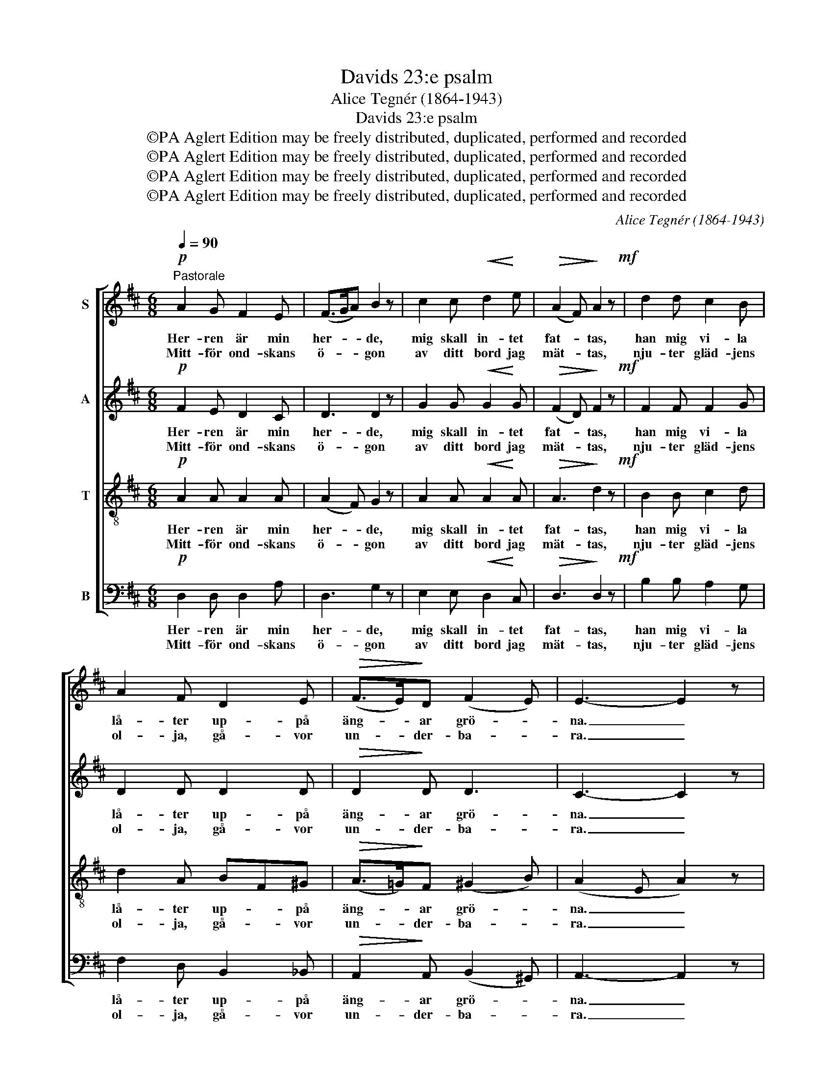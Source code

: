 X:1
T:Davids 23:e psalm
T:Alice Tegnér (1864-1943)
T:Davids 23:e psalm
T:©PA Aglert Edition may be freely distributed, duplicated, performed and recorded
T:©PA Aglert Edition may be freely distributed, duplicated, performed and recorded
T:©PA Aglert Edition may be freely distributed, duplicated, performed and recorded
T:©PA Aglert Edition may be freely distributed, duplicated, performed and recorded
C:Alice Tegnér (1864-1943)
Z:©PA Aglert
Z:Edition may be freely distributed, duplicated, performed and recorded
%%score [ 1 2 3 4 ]
L:1/8
Q:1/4=90
M:6/8
K:D
V:1 treble nm="S"
V:2 treble nm="A"
V:3 treble-8 nm="T"
V:4 bass nm="B"
V:1
"^Pastorale"!p! A2 G F2 E | (F>GA) B2 z | c2 c!<(! d2!<)! e |!>(! (A2 F)!>)! A2 z!mf! | d2 d c2 B | %5
w: Her- ren är min|her- * * de,|mig skall in- tet|fat- * tas,|han mig vi- la|
w: Mitt- för ond- skans|ö- * * gon|av ditt bord jag|mät- * tas,|nju- ter gläd- jens|
 A2 F D2 E |!>(! (F>E)!>)!D (F2 E) | E3- E2 z | A2 G F2 E | (F>GA) B3 | c2 c!<(! d2!<)! e | %11
w: lå- ter up- på|äng- * ar grö- *|na. _|Han mig ve- der-|kvick- * * er,|när min själ vill|
w: ol- ja, gå- vor|un- * der- ba- *|ra. _|Av din nåd och|god- * * het|da- gens bör- da|
 f3 c2 z | e2 d c2 B | A2!>(! F D2 G!>)! | (F>E)D E3 | D3 z2 z!fine! ||!p! F2 F F2 F | F2 F F2 F | %18
w: mat- tas,|vid de fris- ka|vat- ten, vid de|käl- * lor skö-|na,|Van- dra- de jag|ock- så ut- i|
w: lät- tas.|Hos min go- da|her- de vill jag|e- * vigt va-|ra.|||
 F2 F (F2!>(! E)!>)! | F3- F2 z | z2 z F2 F | G2!<(! A!<)! B2 B |!f! !>!e3 !>!d3 | %23
w: dö- dens da- *|lar, _|vis- ar|han mig vä- gen,|Jag ej|
w: |||||
!>(! d3!>)! c2 z |!p! B2 B B2 c | B3 A2 z |!pp! G2 G G2 A | G3 F2 z | E2 E ^E2 E | %29
w: rä- des.|Her- de- sta- ven|vin- kar,|her- de- stäm- man|ta- lar.|Ä- ven ut- i|
w: ||||||
 !>!F2 E (D!<(!F)F!<)! |!f! d3 ^G3 | B3!>(! A3!>)!!D.C.! |] %32
w: mörk- ret är _ min|Gud till-|stä- des.|
w: |||
V:2
!p! F2 E D2 C | D3 D2 z | G2 G!<(! G2!<)! G |!>(! (F2 D)!>)! F2 z!mf! | F2 F F2 G | D2 D D2 D | %6
w: Her- ren är min|her- de,|mig skall in- tet|fat- * tas,|han mig vi- la|lå- ter up- på|
w: Mitt- för ond- skans|ö- gon|av ditt bord jag|mät- * tas,|nju- ter gläd- jens|ol- ja, gå- vor|
!>(! D2!>)! D D3 | C3- C2 z | F2 E D2 C | D3 D3 | G2 G!<(! G2!<)! G | F3 F2 z | G2 F ^E2 E | %13
w: äng- ar grö-|na. _|Han mig ve- der-|kvick- er,|när min själ vill|mat- tas,|vid de fris- ka|
w: un- der- ba-|ra. _|Av din nåd och|god- het|da- gens bör- da|lät- tas.|Hos min go- da|
 F2!>(! D B,2!>)! D | (D>C)D C3 | D3 z2 z ||!p! F2 E D2 C | D2 C B,CD | C2 C (D2!>(! E)!>)! | %19
w: vat- ten, vid de|käl- * lor skö-|na,|Van- dra- de jag|ock- så ut- * i|dö- dens da- *|
w: her- de vill jag|e- * vigt va-|ra.||||
 C3- C2 z | z2 z ^D2 D | E2!<(! F!<)! G2 G |!f! G3 G3 |!>(! G3!>)! G2 z |!p! E2 E E2 E | D3 D2 z | %26
w: lar, _|vis- ar|han mig vä- gen,|Jag ej|rä- des.|Her- de- sta- ven|vin- kar,|
w: |||||||
!pp! D2 D E2 C | D3 D2 z | D2 D D2 D | !>!C2 C A,2!<(! E!<)! |!f! D3 E3 | ^G3!>(! (E2 =G)!>)! |] %32
w: her- de- stäm- man|ta- lar.|Ä- ven ut- i|mörk- ret är min|Gud till-|stä- des. _|
w: ||||||
V:3
!p! A2 A A2 A | (A2 F) G2 z | A2 A!<(! A2!<)! A |!>(! A3!>)! d2 z!mf! | B2 B c2 d | d2 A BF^G | %6
w: Her- ren är min|her- * de,|mig skall in- tet|fat- tas,|han mig vi- la|lå- ter up- * på|
w: Mitt- för ond- skans|ö- * gon|av ditt bord jag|mät- tas,|nju- ter gläd- jens|ol- ja, gå- * vor|
!>(! (A>!courtesy!=G)!>)!F (^G2 B) | (A2 E A2) z | A2 c d2 G | (A2 F) G3 | B2 B!<(! B2!<)! B | %11
w: äng- * ar grö- *|na. _ _|Han mig ve- der-|kvick- * er,|när min själ vill|
w: un- * der- ba- *|ra. _ _|Av din nåd och|god- * het|da- gens bör- da|
 B2 ^A A2 z | c2 d d2 d | d2!>(! A F2!>)! B | (A>G)F G3 | F3 z2 z || z2!p! c B2 ^A | %17
w: mat- * tas,|vid de fris- ka|vat- ten, vid de|käl- * lor skö-|na,|Van- dra jag|
w: lät- * tas.|Hos min go- da|her- de vill jag|e- * vigt va-|ra.||
 B2 !courtesy!=A G2 F | ^A2 A B3 |!>(! ^A3- A2 z!>)! | z2 z z2 B | B2!<(! B!<)! B2 B | %22
w: ock- så ut- i|dö- dens da-|lar, _|ja|han mig vä- gen,|
w: |||||
!f! A3 (B>cd) |!>(! e3!>)! e2 z |!p! c2 c c2 A | A3 A2 z |!pp! B2 B A2 A | D3 F2 z | ^G2 G G2 G | %29
w: Jag ej _ _|rä- des.|Her- de- sta- ven|vin- kar,|her- de- stäm- man|ta- lar.|Ä- ven ut- i|
w: |||||||
 !>!A2 !courtesy!=G (F!<(!A)^A!<)! |!f! B3 (B>cd) | d3!>(! c3!>)! |] %32
w: mörk- ret är _ min|Gud till- * *|stä- des.|
w: |||
V:4
!p! D,2 D, D,2 A, | D,3 G,2 z | E,2 E,!<(! D,2!<)! C, |!>(! D,3!>)! D,2 z!mf! | B,2 B, A,2 G, | %5
w: Her- ren är min|her- de,|mig skall in- tet|fat- tas,|han mig vi- la|
w: Mitt- för ond- skans|ö- gon|av ditt bord jag|mät- tas,|nju- ter gläd- jens|
 F,2 D, B,,2 _B,, |!>(! A,,2!>)! A,, (B,,2 ^G,,) | A,,3- A,,2 z | D,2 D, D,2 D, | D,3 (G,2 F,) | %10
w: lå- ter up- på|äng- ar grö- *|na. _|Han mig ve- der-|kvick- er, _|
w: ol- ja, gå- vor|un- der- ba- *|ra. _|Av din nåd och|god- het _|
 E,2 E,!<(! D,2!<)! D, | C,3 F,2 z | ^A,,2 B,, ^G,,2 G,, | A,,2!>(! A,, B,,2!>)! E,, | %14
w: när min själ vill|mat- tas,|vid de fris- ka|vat- ten, vid de|
w: da- gens bör- da|lät- tas.|Hos min go- da|her- de vill jag|
 A,,2 A,, A,,3 | D,3 z2 z || z6 | z2 z z2!p! F, | (E,>D,)C, (B,,2!>(! G,,)!>)! | F,,3- F,,2 z | %20
w: käl- lor skö-|na,||I|dö- * dens da- *|lar, _|
w: e- vigt va-|ra.|||||
 B,,2 B,, B,2 A, | G,2!<(! F,!<)! E,2 D, |!f! C,3 B,,3 |!>(! A,,3!>)! A,,2 z |!p! G,,2 G, G,2 G, | %25
w: vis- ar han, ja|han mig vä- gen,|Jag ej|rä- des.|Her- de- sta- ven|
w: |||||
 F,3 F,2 z |!pp! E,2 E, C,2 A,, | B,,3 B,,2 z | B,,2 B,, _B,,2 B,, | !>!A,,2 A,, D,2!<(! C,!<)! | %30
w: vin- kar,|her- de- stäm- man|ta- lar.|Ä- ven ut- i|mörk- ret är min|
w: |||||
!f! B,,3 E,3 | A,,3!>(! A,,3!>)! |] %32
w: Gud till-|stä- des.|
w: ||

